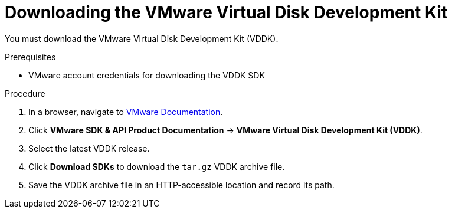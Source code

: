 // Module included in the following assemblies:
//
// IMS_1.1/assembly_Preparing_1_1_the_environment_for_migration.doc
[id="Downloading_vddk_for_{context}"]
= Downloading the VMware Virtual Disk Development Kit

You must download the VMware Virtual Disk Development Kit (VDDK).

.Prerequisites

* VMware account credentials for downloading the VDDK SDK

.Procedure

. In a browser, navigate to link:https://www.vmware.com/support/pubs/[VMware Documentation].
. Click *VMware SDK & API Product Documentation* -> *VMware Virtual Disk Development Kit (VDDK)*.
. Select the latest VDDK release.
ifdef::rhv_1-1,osp_1-1[]
+
[NOTE]
====
If you are using ESXi 5.5 hosts, download VDDK version 6.7.0. Later VDDK versions do not support ESXi 5.5.
====
endif::[]

. Click *Download SDKs* to download the `tar.gz` VDDK archive file.
. Save the VDDK archive file in an HTTP-accessible location and record its path.
